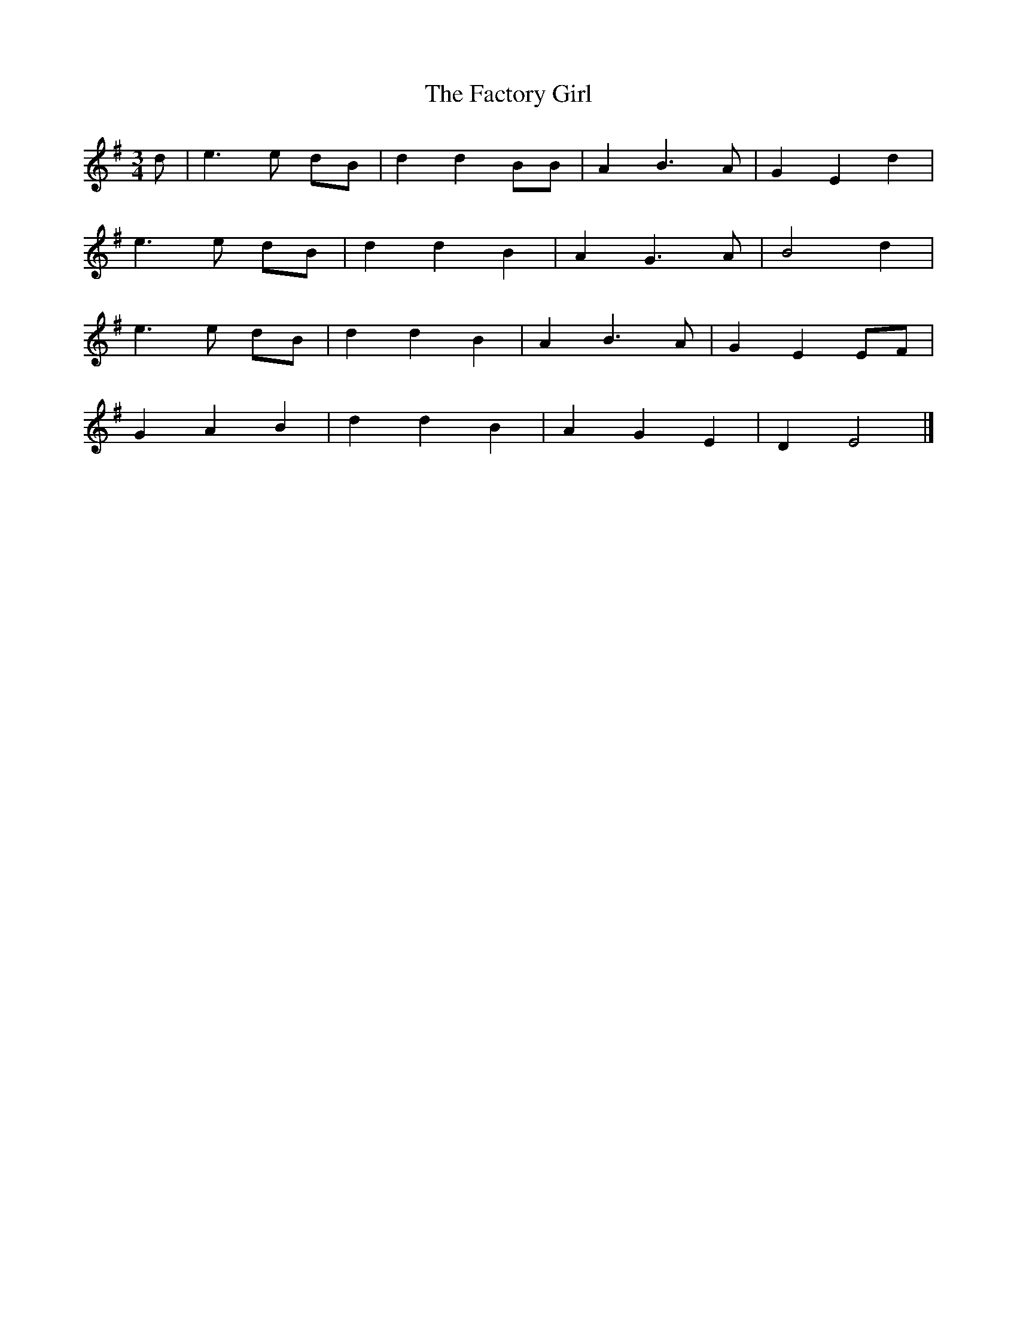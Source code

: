 X: 1
T: The Factory Girl
M: 3/4
L: 1/8
K: Gmaj
d|e3e dB|d2 d2 BB|A2 B3A|G2 E2 d2|
e3 e dB|d2 d2 B2|A2 G3A|B4 d2|
e3 e dB|d2 d2 B2|A2 B3A|G2 E2 EF|
G2 A2 B2|d2 d2 B2|A2 G2 E2|D2 E4|]





